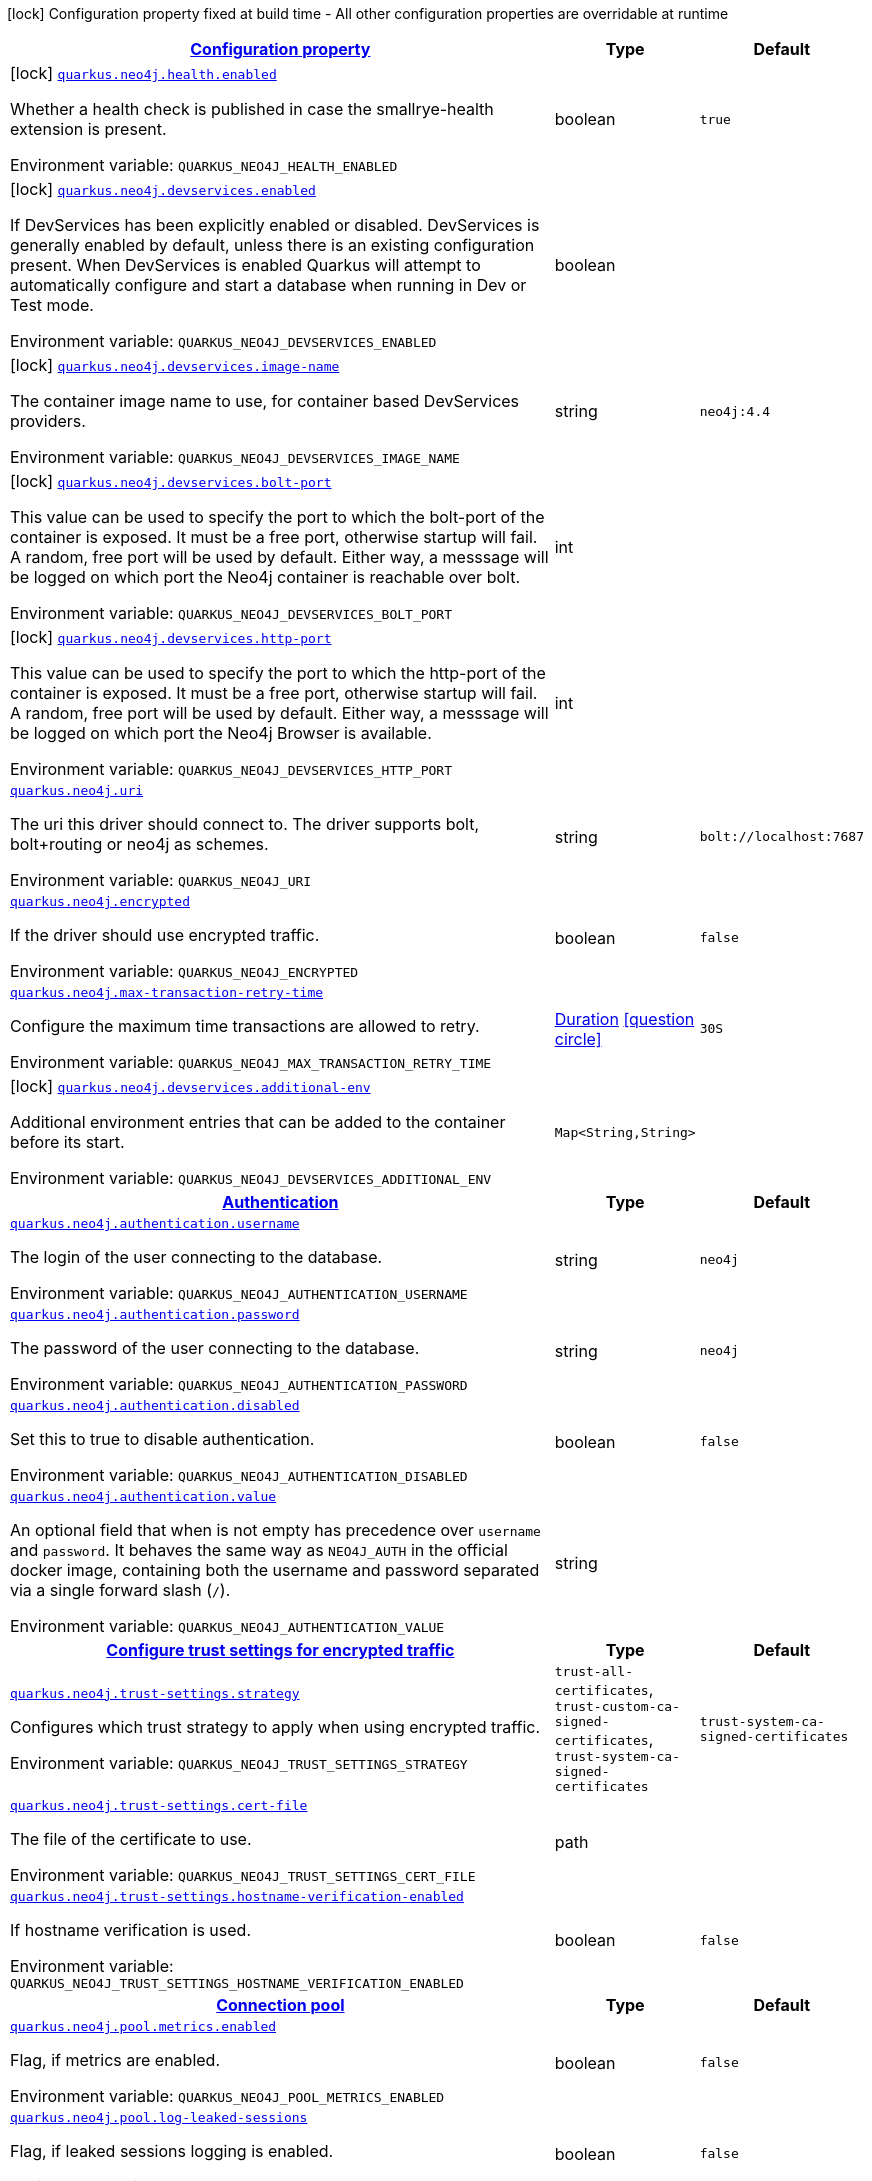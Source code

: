 
:summaryTableId: quarkus-neo4j
[.configuration-legend]
icon:lock[title=Fixed at build time] Configuration property fixed at build time - All other configuration properties are overridable at runtime
[.configuration-reference.searchable, cols="80,.^10,.^10"]
|===

h|[[quarkus-neo4j_configuration]]link:#quarkus-neo4j_configuration[Configuration property]

h|Type
h|Default

a|icon:lock[title=Fixed at build time] [[quarkus-neo4j_quarkus-neo4j-health-enabled]]`link:#quarkus-neo4j_quarkus-neo4j-health-enabled[quarkus.neo4j.health.enabled]`


[.description]
--
Whether a health check is published in case the smallrye-health extension is present.

ifdef::add-copy-button-to-env-var[]
Environment variable: env_var_with_copy_button:+++QUARKUS_NEO4J_HEALTH_ENABLED+++[]
endif::add-copy-button-to-env-var[]
ifndef::add-copy-button-to-env-var[]
Environment variable: `+++QUARKUS_NEO4J_HEALTH_ENABLED+++`
endif::add-copy-button-to-env-var[]
--|boolean 
|`true`


a|icon:lock[title=Fixed at build time] [[quarkus-neo4j_quarkus-neo4j-devservices-enabled]]`link:#quarkus-neo4j_quarkus-neo4j-devservices-enabled[quarkus.neo4j.devservices.enabled]`


[.description]
--
If DevServices has been explicitly enabled or disabled. DevServices is generally enabled by default, unless there is an existing configuration present. When DevServices is enabled Quarkus will attempt to automatically configure and start a database when running in Dev or Test mode.

ifdef::add-copy-button-to-env-var[]
Environment variable: env_var_with_copy_button:+++QUARKUS_NEO4J_DEVSERVICES_ENABLED+++[]
endif::add-copy-button-to-env-var[]
ifndef::add-copy-button-to-env-var[]
Environment variable: `+++QUARKUS_NEO4J_DEVSERVICES_ENABLED+++`
endif::add-copy-button-to-env-var[]
--|boolean 
|


a|icon:lock[title=Fixed at build time] [[quarkus-neo4j_quarkus-neo4j-devservices-image-name]]`link:#quarkus-neo4j_quarkus-neo4j-devservices-image-name[quarkus.neo4j.devservices.image-name]`


[.description]
--
The container image name to use, for container based DevServices providers.

ifdef::add-copy-button-to-env-var[]
Environment variable: env_var_with_copy_button:+++QUARKUS_NEO4J_DEVSERVICES_IMAGE_NAME+++[]
endif::add-copy-button-to-env-var[]
ifndef::add-copy-button-to-env-var[]
Environment variable: `+++QUARKUS_NEO4J_DEVSERVICES_IMAGE_NAME+++`
endif::add-copy-button-to-env-var[]
--|string 
|`neo4j:4.4`


a|icon:lock[title=Fixed at build time] [[quarkus-neo4j_quarkus-neo4j-devservices-bolt-port]]`link:#quarkus-neo4j_quarkus-neo4j-devservices-bolt-port[quarkus.neo4j.devservices.bolt-port]`


[.description]
--
This value can be used to specify the port to which the bolt-port of the container is exposed. It must be a free port, otherwise startup will fail. A random, free port will be used by default. Either way, a messsage will be logged on which port the Neo4j container is reachable over bolt.

ifdef::add-copy-button-to-env-var[]
Environment variable: env_var_with_copy_button:+++QUARKUS_NEO4J_DEVSERVICES_BOLT_PORT+++[]
endif::add-copy-button-to-env-var[]
ifndef::add-copy-button-to-env-var[]
Environment variable: `+++QUARKUS_NEO4J_DEVSERVICES_BOLT_PORT+++`
endif::add-copy-button-to-env-var[]
--|int 
|


a|icon:lock[title=Fixed at build time] [[quarkus-neo4j_quarkus-neo4j-devservices-http-port]]`link:#quarkus-neo4j_quarkus-neo4j-devservices-http-port[quarkus.neo4j.devservices.http-port]`


[.description]
--
This value can be used to specify the port to which the http-port of the container is exposed. It must be a free port, otherwise startup will fail. A random, free port will be used by default. Either way, a messsage will be logged on which port the Neo4j Browser is available.

ifdef::add-copy-button-to-env-var[]
Environment variable: env_var_with_copy_button:+++QUARKUS_NEO4J_DEVSERVICES_HTTP_PORT+++[]
endif::add-copy-button-to-env-var[]
ifndef::add-copy-button-to-env-var[]
Environment variable: `+++QUARKUS_NEO4J_DEVSERVICES_HTTP_PORT+++`
endif::add-copy-button-to-env-var[]
--|int 
|


a| [[quarkus-neo4j_quarkus-neo4j-uri]]`link:#quarkus-neo4j_quarkus-neo4j-uri[quarkus.neo4j.uri]`


[.description]
--
The uri this driver should connect to. The driver supports bolt, bolt{plus}routing or neo4j as schemes.

ifdef::add-copy-button-to-env-var[]
Environment variable: env_var_with_copy_button:+++QUARKUS_NEO4J_URI+++[]
endif::add-copy-button-to-env-var[]
ifndef::add-copy-button-to-env-var[]
Environment variable: `+++QUARKUS_NEO4J_URI+++`
endif::add-copy-button-to-env-var[]
--|string 
|`bolt://localhost:7687`


a| [[quarkus-neo4j_quarkus-neo4j-encrypted]]`link:#quarkus-neo4j_quarkus-neo4j-encrypted[quarkus.neo4j.encrypted]`


[.description]
--
If the driver should use encrypted traffic.

ifdef::add-copy-button-to-env-var[]
Environment variable: env_var_with_copy_button:+++QUARKUS_NEO4J_ENCRYPTED+++[]
endif::add-copy-button-to-env-var[]
ifndef::add-copy-button-to-env-var[]
Environment variable: `+++QUARKUS_NEO4J_ENCRYPTED+++`
endif::add-copy-button-to-env-var[]
--|boolean 
|`false`


a| [[quarkus-neo4j_quarkus-neo4j-max-transaction-retry-time]]`link:#quarkus-neo4j_quarkus-neo4j-max-transaction-retry-time[quarkus.neo4j.max-transaction-retry-time]`


[.description]
--
Configure the maximum time transactions are allowed to retry.

ifdef::add-copy-button-to-env-var[]
Environment variable: env_var_with_copy_button:+++QUARKUS_NEO4J_MAX_TRANSACTION_RETRY_TIME+++[]
endif::add-copy-button-to-env-var[]
ifndef::add-copy-button-to-env-var[]
Environment variable: `+++QUARKUS_NEO4J_MAX_TRANSACTION_RETRY_TIME+++`
endif::add-copy-button-to-env-var[]
--|link:https://docs.oracle.com/javase/8/docs/api/java/time/Duration.html[Duration]
  link:#duration-note-anchor-{summaryTableId}[icon:question-circle[title=More information about the Duration format]]
|`30S`


a|icon:lock[title=Fixed at build time] [[quarkus-neo4j_quarkus-neo4j-devservices-additional-env-additional-env]]`link:#quarkus-neo4j_quarkus-neo4j-devservices-additional-env-additional-env[quarkus.neo4j.devservices.additional-env]`


[.description]
--
Additional environment entries that can be added to the container before its start.

ifdef::add-copy-button-to-env-var[]
Environment variable: env_var_with_copy_button:+++QUARKUS_NEO4J_DEVSERVICES_ADDITIONAL_ENV+++[]
endif::add-copy-button-to-env-var[]
ifndef::add-copy-button-to-env-var[]
Environment variable: `+++QUARKUS_NEO4J_DEVSERVICES_ADDITIONAL_ENV+++`
endif::add-copy-button-to-env-var[]
--|`Map<String,String>` 
|


h|[[quarkus-neo4j_quarkus-neo4j-authentication-authentication]]link:#quarkus-neo4j_quarkus-neo4j-authentication-authentication[Authentication]

h|Type
h|Default

a| [[quarkus-neo4j_quarkus-neo4j-authentication-username]]`link:#quarkus-neo4j_quarkus-neo4j-authentication-username[quarkus.neo4j.authentication.username]`


[.description]
--
The login of the user connecting to the database.

ifdef::add-copy-button-to-env-var[]
Environment variable: env_var_with_copy_button:+++QUARKUS_NEO4J_AUTHENTICATION_USERNAME+++[]
endif::add-copy-button-to-env-var[]
ifndef::add-copy-button-to-env-var[]
Environment variable: `+++QUARKUS_NEO4J_AUTHENTICATION_USERNAME+++`
endif::add-copy-button-to-env-var[]
--|string 
|`neo4j`


a| [[quarkus-neo4j_quarkus-neo4j-authentication-password]]`link:#quarkus-neo4j_quarkus-neo4j-authentication-password[quarkus.neo4j.authentication.password]`


[.description]
--
The password of the user connecting to the database.

ifdef::add-copy-button-to-env-var[]
Environment variable: env_var_with_copy_button:+++QUARKUS_NEO4J_AUTHENTICATION_PASSWORD+++[]
endif::add-copy-button-to-env-var[]
ifndef::add-copy-button-to-env-var[]
Environment variable: `+++QUARKUS_NEO4J_AUTHENTICATION_PASSWORD+++`
endif::add-copy-button-to-env-var[]
--|string 
|`neo4j`


a| [[quarkus-neo4j_quarkus-neo4j-authentication-disabled]]`link:#quarkus-neo4j_quarkus-neo4j-authentication-disabled[quarkus.neo4j.authentication.disabled]`


[.description]
--
Set this to true to disable authentication.

ifdef::add-copy-button-to-env-var[]
Environment variable: env_var_with_copy_button:+++QUARKUS_NEO4J_AUTHENTICATION_DISABLED+++[]
endif::add-copy-button-to-env-var[]
ifndef::add-copy-button-to-env-var[]
Environment variable: `+++QUARKUS_NEO4J_AUTHENTICATION_DISABLED+++`
endif::add-copy-button-to-env-var[]
--|boolean 
|`false`


a| [[quarkus-neo4j_quarkus-neo4j-authentication-value]]`link:#quarkus-neo4j_quarkus-neo4j-authentication-value[quarkus.neo4j.authentication.value]`


[.description]
--
An optional field that when is not empty has precedence over `username` and `password`. It behaves the same way as `NEO4J_AUTH` in the official docker image, containing both the username and password separated via a single forward slash (`/`).

ifdef::add-copy-button-to-env-var[]
Environment variable: env_var_with_copy_button:+++QUARKUS_NEO4J_AUTHENTICATION_VALUE+++[]
endif::add-copy-button-to-env-var[]
ifndef::add-copy-button-to-env-var[]
Environment variable: `+++QUARKUS_NEO4J_AUTHENTICATION_VALUE+++`
endif::add-copy-button-to-env-var[]
--|string 
|


h|[[quarkus-neo4j_quarkus-neo4j-trust-settings-configure-trust-settings-for-encrypted-traffic]]link:#quarkus-neo4j_quarkus-neo4j-trust-settings-configure-trust-settings-for-encrypted-traffic[Configure trust settings for encrypted traffic]

h|Type
h|Default

a| [[quarkus-neo4j_quarkus-neo4j-trust-settings-strategy]]`link:#quarkus-neo4j_quarkus-neo4j-trust-settings-strategy[quarkus.neo4j.trust-settings.strategy]`


[.description]
--
Configures which trust strategy to apply when using encrypted traffic.

ifdef::add-copy-button-to-env-var[]
Environment variable: env_var_with_copy_button:+++QUARKUS_NEO4J_TRUST_SETTINGS_STRATEGY+++[]
endif::add-copy-button-to-env-var[]
ifndef::add-copy-button-to-env-var[]
Environment variable: `+++QUARKUS_NEO4J_TRUST_SETTINGS_STRATEGY+++`
endif::add-copy-button-to-env-var[]
-- a|
`trust-all-certificates`, `trust-custom-ca-signed-certificates`, `trust-system-ca-signed-certificates` 
|`trust-system-ca-signed-certificates`


a| [[quarkus-neo4j_quarkus-neo4j-trust-settings-cert-file]]`link:#quarkus-neo4j_quarkus-neo4j-trust-settings-cert-file[quarkus.neo4j.trust-settings.cert-file]`


[.description]
--
The file of the certificate to use.

ifdef::add-copy-button-to-env-var[]
Environment variable: env_var_with_copy_button:+++QUARKUS_NEO4J_TRUST_SETTINGS_CERT_FILE+++[]
endif::add-copy-button-to-env-var[]
ifndef::add-copy-button-to-env-var[]
Environment variable: `+++QUARKUS_NEO4J_TRUST_SETTINGS_CERT_FILE+++`
endif::add-copy-button-to-env-var[]
--|path 
|


a| [[quarkus-neo4j_quarkus-neo4j-trust-settings-hostname-verification-enabled]]`link:#quarkus-neo4j_quarkus-neo4j-trust-settings-hostname-verification-enabled[quarkus.neo4j.trust-settings.hostname-verification-enabled]`


[.description]
--
If hostname verification is used.

ifdef::add-copy-button-to-env-var[]
Environment variable: env_var_with_copy_button:+++QUARKUS_NEO4J_TRUST_SETTINGS_HOSTNAME_VERIFICATION_ENABLED+++[]
endif::add-copy-button-to-env-var[]
ifndef::add-copy-button-to-env-var[]
Environment variable: `+++QUARKUS_NEO4J_TRUST_SETTINGS_HOSTNAME_VERIFICATION_ENABLED+++`
endif::add-copy-button-to-env-var[]
--|boolean 
|`false`


h|[[quarkus-neo4j_quarkus-neo4j-pool-connection-pool]]link:#quarkus-neo4j_quarkus-neo4j-pool-connection-pool[Connection pool]

h|Type
h|Default

a| [[quarkus-neo4j_quarkus-neo4j-pool-metrics-enabled]]`link:#quarkus-neo4j_quarkus-neo4j-pool-metrics-enabled[quarkus.neo4j.pool.metrics.enabled]`


[.description]
--
Flag, if metrics are enabled.

ifdef::add-copy-button-to-env-var[]
Environment variable: env_var_with_copy_button:+++QUARKUS_NEO4J_POOL_METRICS_ENABLED+++[]
endif::add-copy-button-to-env-var[]
ifndef::add-copy-button-to-env-var[]
Environment variable: `+++QUARKUS_NEO4J_POOL_METRICS_ENABLED+++`
endif::add-copy-button-to-env-var[]
--|boolean 
|`false`


a| [[quarkus-neo4j_quarkus-neo4j-pool-log-leaked-sessions]]`link:#quarkus-neo4j_quarkus-neo4j-pool-log-leaked-sessions[quarkus.neo4j.pool.log-leaked-sessions]`


[.description]
--
Flag, if leaked sessions logging is enabled.

ifdef::add-copy-button-to-env-var[]
Environment variable: env_var_with_copy_button:+++QUARKUS_NEO4J_POOL_LOG_LEAKED_SESSIONS+++[]
endif::add-copy-button-to-env-var[]
ifndef::add-copy-button-to-env-var[]
Environment variable: `+++QUARKUS_NEO4J_POOL_LOG_LEAKED_SESSIONS+++`
endif::add-copy-button-to-env-var[]
--|boolean 
|`false`


a| [[quarkus-neo4j_quarkus-neo4j-pool-max-connection-pool-size]]`link:#quarkus-neo4j_quarkus-neo4j-pool-max-connection-pool-size[quarkus.neo4j.pool.max-connection-pool-size]`


[.description]
--
The maximum amount of connections in the connection pool towards a single database.

ifdef::add-copy-button-to-env-var[]
Environment variable: env_var_with_copy_button:+++QUARKUS_NEO4J_POOL_MAX_CONNECTION_POOL_SIZE+++[]
endif::add-copy-button-to-env-var[]
ifndef::add-copy-button-to-env-var[]
Environment variable: `+++QUARKUS_NEO4J_POOL_MAX_CONNECTION_POOL_SIZE+++`
endif::add-copy-button-to-env-var[]
--|int 
|`100`


a| [[quarkus-neo4j_quarkus-neo4j-pool-idle-time-before-connection-test]]`link:#quarkus-neo4j_quarkus-neo4j-pool-idle-time-before-connection-test[quarkus.neo4j.pool.idle-time-before-connection-test]`


[.description]
--
Pooled connections that have been idle in the pool for longer than this timeout will be tested before they are used again. The value `0` means connections will always be tested for validity and negative values mean connections will never be tested.

ifdef::add-copy-button-to-env-var[]
Environment variable: env_var_with_copy_button:+++QUARKUS_NEO4J_POOL_IDLE_TIME_BEFORE_CONNECTION_TEST+++[]
endif::add-copy-button-to-env-var[]
ifndef::add-copy-button-to-env-var[]
Environment variable: `+++QUARKUS_NEO4J_POOL_IDLE_TIME_BEFORE_CONNECTION_TEST+++`
endif::add-copy-button-to-env-var[]
--|link:https://docs.oracle.com/javase/8/docs/api/java/time/Duration.html[Duration]
  link:#duration-note-anchor-{summaryTableId}[icon:question-circle[title=More information about the Duration format]]
|`-0.001S`


a| [[quarkus-neo4j_quarkus-neo4j-pool-max-connection-lifetime]]`link:#quarkus-neo4j_quarkus-neo4j-pool-max-connection-lifetime[quarkus.neo4j.pool.max-connection-lifetime]`


[.description]
--
Pooled connections older than this threshold will be closed and removed from the pool.

ifdef::add-copy-button-to-env-var[]
Environment variable: env_var_with_copy_button:+++QUARKUS_NEO4J_POOL_MAX_CONNECTION_LIFETIME+++[]
endif::add-copy-button-to-env-var[]
ifndef::add-copy-button-to-env-var[]
Environment variable: `+++QUARKUS_NEO4J_POOL_MAX_CONNECTION_LIFETIME+++`
endif::add-copy-button-to-env-var[]
--|link:https://docs.oracle.com/javase/8/docs/api/java/time/Duration.html[Duration]
  link:#duration-note-anchor-{summaryTableId}[icon:question-circle[title=More information about the Duration format]]
|`1H`


a| [[quarkus-neo4j_quarkus-neo4j-pool-connection-acquisition-timeout]]`link:#quarkus-neo4j_quarkus-neo4j-pool-connection-acquisition-timeout[quarkus.neo4j.pool.connection-acquisition-timeout]`


[.description]
--
Acquisition of new connections will be attempted for at most configured timeout.

ifdef::add-copy-button-to-env-var[]
Environment variable: env_var_with_copy_button:+++QUARKUS_NEO4J_POOL_CONNECTION_ACQUISITION_TIMEOUT+++[]
endif::add-copy-button-to-env-var[]
ifndef::add-copy-button-to-env-var[]
Environment variable: `+++QUARKUS_NEO4J_POOL_CONNECTION_ACQUISITION_TIMEOUT+++`
endif::add-copy-button-to-env-var[]
--|link:https://docs.oracle.com/javase/8/docs/api/java/time/Duration.html[Duration]
  link:#duration-note-anchor-{summaryTableId}[icon:question-circle[title=More information about the Duration format]]
|`1M`

|===
ifndef::no-duration-note[]
[NOTE]
[id='duration-note-anchor-{summaryTableId}']
.About the Duration format
====
To write duration values, use the standard `java.time.Duration` format.
See the link:https://docs.oracle.com/en/java/javase/17/docs/api/java.base/java/time/Duration.html#parse(java.lang.CharSequence)[Duration#parse() Java API documentation] for more information.

You can also use a simplified format, starting with a number:

* If the value is only a number, it represents time in seconds.
* If the value is a number followed by `ms`, it represents time in milliseconds.

In other cases, the simplified format is translated to the `java.time.Duration` format for parsing:

* If the value is a number followed by `h`, `m`, or `s`, it is prefixed with `PT`.
* If the value is a number followed by `d`, it is prefixed with `P`.
====
endif::no-duration-note[]
